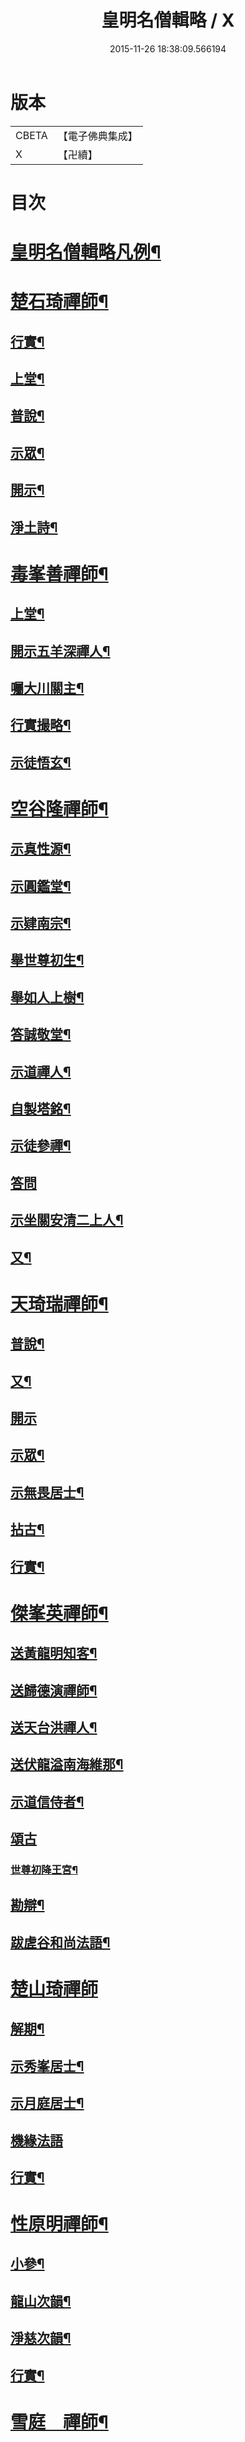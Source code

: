 #+TITLE: 皇明名僧輯略 / X
#+DATE: 2015-11-26 18:38:09.566194
* 版本
 |     CBETA|【電子佛典集成】|
 |         X|【卍續】    |

* 目次
* [[file:KR6q0043_001.txt::001-0358b2][皇明名僧輯略凡例¶]]
* [[file:KR6q0043_001.txt::0358c4][楚石琦禪師¶]]
** [[file:KR6q0043_001.txt::0358c5][行實¶]]
** [[file:KR6q0043_001.txt::0358c13][上堂¶]]
** [[file:KR6q0043_001.txt::0359a7][普說¶]]
** [[file:KR6q0043_001.txt::0359b15][示眾¶]]
** [[file:KR6q0043_001.txt::0360c7][開示¶]]
** [[file:KR6q0043_001.txt::0361a9][淨土詩¶]]
* [[file:KR6q0043_001.txt::0361b20][毒峯善禪師¶]]
** [[file:KR6q0043_001.txt::0361b21][上堂¶]]
** [[file:KR6q0043_001.txt::0361c20][開示五羊深禪人¶]]
** [[file:KR6q0043_001.txt::0362a12][囑大川關主¶]]
** [[file:KR6q0043_001.txt::0362c15][行實撮略¶]]
** [[file:KR6q0043_001.txt::0363a7][示徒悟玄¶]]
* [[file:KR6q0043_001.txt::0363b6][空谷隆禪師¶]]
** [[file:KR6q0043_001.txt::0363b7][示真性源¶]]
** [[file:KR6q0043_001.txt::0363b15][示圓鑑堂¶]]
** [[file:KR6q0043_001.txt::0363c3][示肄南宗¶]]
** [[file:KR6q0043_001.txt::0363c11][舉世尊初生¶]]
** [[file:KR6q0043_001.txt::0363c14][舉如人上樹¶]]
** [[file:KR6q0043_001.txt::0363c17][答誠敬堂¶]]
** [[file:KR6q0043_001.txt::0364a7][示道禪人¶]]
** [[file:KR6q0043_001.txt::0364a19][自製塔銘¶]]
** [[file:KR6q0043_001.txt::0364c7][示徒參禪¶]]
** [[file:KR6q0043_001.txt::0364c24][答問]]
** [[file:KR6q0043_001.txt::0365a22][示坐關安清二上人¶]]
** [[file:KR6q0043_001.txt::0365b22][又¶]]
* [[file:KR6q0043_001.txt::0366a15][天琦瑞禪師¶]]
** [[file:KR6q0043_001.txt::0366a16][普說¶]]
** [[file:KR6q0043_001.txt::0366c5][又¶]]
** [[file:KR6q0043_001.txt::0366c24][開示]]
** [[file:KR6q0043_001.txt::0367a11][示眾¶]]
** [[file:KR6q0043_001.txt::0367b7][示無畏居士¶]]
** [[file:KR6q0043_001.txt::0367b19][拈古¶]]
** [[file:KR6q0043_001.txt::0368b5][行實¶]]
* [[file:KR6q0043_001.txt::0368b21][傑峯英禪師¶]]
** [[file:KR6q0043_001.txt::0368b22][送黃龍明知客¶]]
** [[file:KR6q0043_001.txt::0368c3][送歸德演禪師¶]]
** [[file:KR6q0043_001.txt::0368c9][送天台洪禪人¶]]
** [[file:KR6q0043_001.txt::0368c14][送伏龍溢南海維那¶]]
** [[file:KR6q0043_001.txt::0368c20][示道信侍者¶]]
** [[file:KR6q0043_001.txt::0368c24][頌古]]
*** [[file:KR6q0043_001.txt::0369a2][世尊初降王宮¶]]
** [[file:KR6q0043_001.txt::0369a5][勘辯¶]]
** [[file:KR6q0043_001.txt::0369a15][跋虗谷和尚法語¶]]
* [[file:KR6q0043_001.txt::0369a24][楚山琦禪師]]
** [[file:KR6q0043_001.txt::0369b2][解期¶]]
** [[file:KR6q0043_001.txt::0369c12][示秀峯居士¶]]
** [[file:KR6q0043_001.txt::0370b5][示月庭居士¶]]
** [[file:KR6q0043_001.txt::0370b24][機緣法語]]
** [[file:KR6q0043_001.txt::0371b20][行實¶]]
* [[file:KR6q0043_001.txt::0371c16][性原明禪師¶]]
** [[file:KR6q0043_001.txt::0371c17][小參¶]]
** [[file:KR6q0043_001.txt::0372b5][龍山次韻¶]]
** [[file:KR6q0043_001.txt::0372b17][淨慈次韻¶]]
** [[file:KR6q0043_001.txt::0372b20][行實¶]]
* [[file:KR6q0043_001.txt::0372c5][雪庭　禪師¶]]
** [[file:KR6q0043_001.txt::0372c6][請益¶]]
** [[file:KR6q0043_001.txt::0373a5][拈古¶]]
** [[file:KR6q0043_001.txt::0373a13][行實¶]]
* [[file:KR6q0043_001.txt::0373b10][古音琴禪師¶]]
** [[file:KR6q0043_001.txt::0373b11][開示¶]]
** [[file:KR6q0043_001.txt::0373c6][念佛警䇿¶]]
** [[file:KR6q0043_001.txt::0373c15][開示¶]]
** [[file:KR6q0043_001.txt::0374a4][又¶]]
** [[file:KR6q0043_001.txt::0374b2][行實¶]]
* [[file:KR6q0043_001.txt::0374b5][笑巖寶禪師¶]]
** [[file:KR6q0043_001.txt::0374b6][上堂¶]]
** [[file:KR6q0043_001.txt::0374b23][拈古¶]]
** [[file:KR6q0043_001.txt::0374c5][開示¶]]
** [[file:KR6q0043_001.txt::0375a2][行實¶]]
* [[file:KR6q0043_001.txt::0375a9][附錄¶]]
** [[file:KR6q0043_001.txt::0375a12][古鼎銘禪師¶]]
** [[file:KR6q0043_001.txt::0375a17][雪窗光禪師¶]]
** [[file:KR6q0043_001.txt::0375a22][南堂欲禪師¶]]
** [[file:KR6q0043_001.txt::0375a24][徑山悅空禪師]]
** [[file:KR6q0043_001.txt::0375b9][佛光照禪師¶]]
** [[file:KR6q0043_001.txt::0375b17][璧峯金禪師¶]]
** [[file:KR6q0043_001.txt::0375c2][東溟日禪師¶]]
** [[file:KR6q0043_001.txt::0375c9][孤峯德禪師¶]]
* [[file:KR6q0043_001.txt::0375c17][又附¶]]
** [[file:KR6q0043_001.txt::0375c18][高麗普濟禪師答李相國書¶]]
* 卷
** [[file:KR6q0043_001.txt][皇明名僧輯略 1]]
